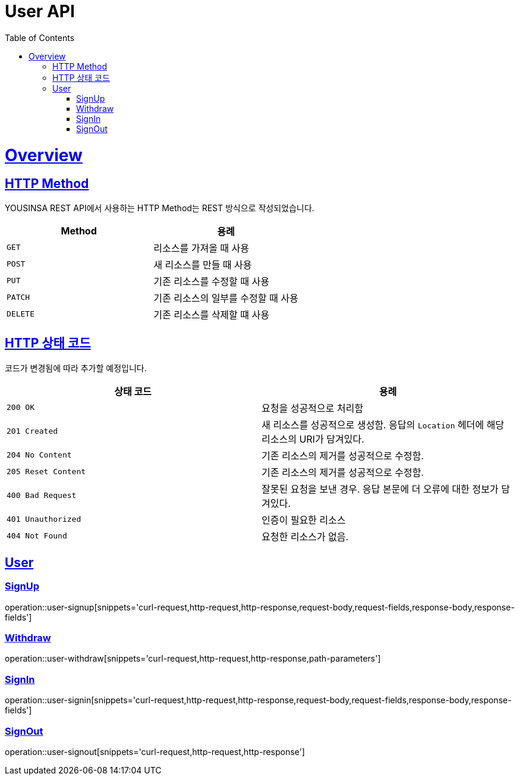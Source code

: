 // index.adoc
= User API
:doctype: book
:icons: font
:source-highlighter: highlightjs
:toc: left
:toclevels: 2
:sectlinks:
:operation-curl-request-title: Example request
:operation-http-response-title: Example response

[[overview]]
= Overview

[[overview-http-REST]]
== HTTP Method

YOUSINSA REST API에서 사용하는 HTTP Method는 REST 방식으로 작성되었습니다.

|===
| Method | 용례

| `GET`
| 리소스를 가져올 때 사용

| `POST`
| 새 리소스를 만들 때 사용

| `PUT`
| 기존 리소스를 수정할 때 사용

| `PATCH`
| 기존 리소스의 일부를 수정할 때 사용

| `DELETE`
| 기존 리소스를 삭제할 떄 사용
|===

[[overview-http-status-codes]]
== HTTP 상태 코드

코드가 변경됨에 따라 추가할 예정입니다.

|===
| 상태 코드 | 용례

| `200 OK`
| 요청을 성공적으로 처리함

| `201 Created`
| 새 리소스를 성공적으로 생성함. 응답의 `Location` 헤더에 해당 리소스의 URI가 담겨있다.

| `204 No Content`
| 기존 리소스의 제거를 성공적으로 수정함.

| `205 Reset Content`
| 기존 리소스의 제거를 성공적으로 수정함.

| `400 Bad Request`
| 잘못된 요청을 보낸 경우. 응답 본문에 더 오류에 대한 정보가 담겨있다.

| `401 Unauthorized`
| 인증이 필요한 리소스

| `404 Not Found`
| 요청한 리소스가 없음.
|===

== User

=== SignUp

operation::user-signup[snippets='curl-request,http-request,http-response,request-body,request-fields,response-body,response-fields']

=== Withdraw

operation::user-withdraw[snippets='curl-request,http-request,http-response,path-parameters']

=== SignIn

operation::user-signin[snippets='curl-request,http-request,http-response,request-body,request-fields,response-body,response-fields']

=== SignOut

operation::user-signout[snippets='curl-request,http-request,http-response']

